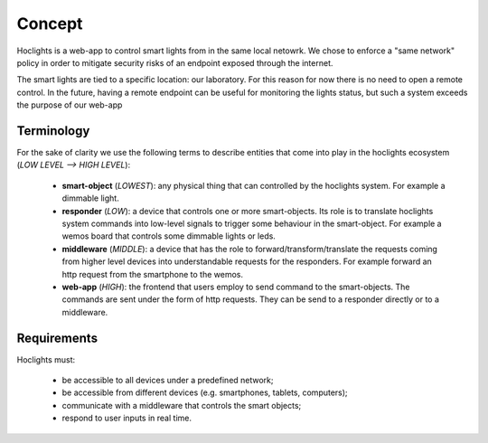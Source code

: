 Concept
=======

Hoclights is a web-app to control smart lights from in the same local netowrk. We chose to enforce a "same network" policy in order to mitigate security risks of an endpoint exposed through the internet.

The smart lights are tied to a specific location: our laboratory. For this reason for now there is no need to open a remote control. In the future, having a remote endpoint can be useful for monitoring the lights status, but such a system exceeds the purpose of our web-app

.. _terminology-ref:

Terminology
-----------

For the sake of clarity we use the following terms to describe entities that come into play in the hoclights ecosystem (*LOW LEVEL --> HIGH LEVEL*):

	* **smart-object** (*LOWEST*): any physical thing that can controlled by the hoclights system. For example a dimmable light.
	* **responder** (*LOW*): a device that controls one or more smart-objects. Its role is to translate hoclights system commands into low-level signals to trigger some behaviour in the smart-object. For example a wemos board that controls some dimmable lights or leds.
	* **middleware** (*MIDDLE*): a device that has the role to forward/transform/translate the requests coming from higher level devices into understandable requests for the responders. For example forward an http request from the smartphone to the wemos. 
	* **web-app** (*HIGH*): the frontend that users employ to send command to the smart-objects. The commands are sent under the form of http requests. They can be send to a responder directly or to a middleware.


Requirements
------------

Hoclights must:

	* be accessible to all devices under a predefined network;
	* be accessible from different devices (e.g. smartphones, tablets, computers);
	* communicate with a middleware that controls the smart objects;
	* respond to user inputs in real time.
